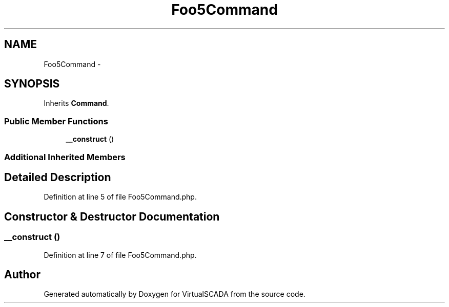 .TH "Foo5Command" 3 "Tue Apr 14 2015" "Version 1.0" "VirtualSCADA" \" -*- nroff -*-
.ad l
.nh
.SH NAME
Foo5Command \- 
.SH SYNOPSIS
.br
.PP
.PP
Inherits \fBCommand\fP\&.
.SS "Public Member Functions"

.in +1c
.ti -1c
.RI "\fB__construct\fP ()"
.br
.in -1c
.SS "Additional Inherited Members"
.SH "Detailed Description"
.PP 
Definition at line 5 of file Foo5Command\&.php\&.
.SH "Constructor & Destructor Documentation"
.PP 
.SS "__construct ()"

.PP
Definition at line 7 of file Foo5Command\&.php\&.

.SH "Author"
.PP 
Generated automatically by Doxygen for VirtualSCADA from the source code\&.
